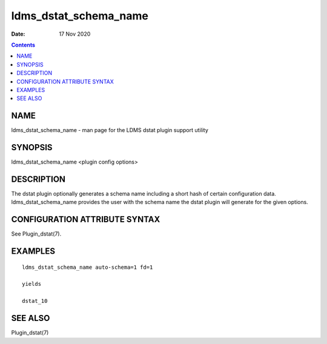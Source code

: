 ======================
ldms_dstat_schema_name
======================

:Date: 17 Nov 2020

.. contents::
   :depth: 3
..

NAME
=======================

ldms_dstat_schema_name - man page for the LDMS dstat plugin support
utility

SYNOPSIS
===========================

ldms_dstat_schema_name <plugin config options>

DESCRIPTION
==============================

The dstat plugin optionally generates a schema name including a short
hash of certain configuration data. ldms_dstat_schema_name provides the
user with the schema name the dstat plugin will generate for the given
options.

CONFIGURATION ATTRIBUTE SYNTAX
=================================================

See Plugin_dstat(7).

EXAMPLES
===========================

::

   ldms_dstat_schema_name auto-schema=1 fd=1

   yields

   dstat_10

SEE ALSO
===========================

Plugin_dstat(7)
